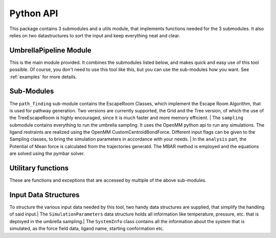 Python API
==========

This package contains 3 submodules and a utils module, that implements functions needed for the 3 submodules. 
It also relies on two datastructures to sort the input and keep everything neat and clear.

UmbrellaPipeline Module
~~~~~~~~~~~~~~~~~~~~~~~

This is the main module provided. It combines the submodules listed below, and makes quick and easy use of this tool possible. Of course, you don't need to 
use this tool like this, but you can use the sub-modules how you want. See :ref:`examples` for more details.

.. toctree:

   umbrella_pipeline

Sub-Modules
~~~~~~~~~~~~

The ``path_finding`` sub-module contains the EscapeRoom Classes, which implement the Escape Room Algorithm, that is used for pathway generation.
Two versions are currently supported, the Grid and the Tree version, of which the use of the TreeEscapeRoom is highly encouraged, since it is much faster 
and more memory efficient. |
The ``sampling`` submodule contains everything to run the umbrella sampling. It uses the OpenMM python api to run any simulations. The ligand restraints are 
realized using the OpenMM CustomCentroidBondForce. Different input flags can be given to the Sampling classes, to bring the simulation parameters in accordance
with your needs. |
In the ``analysis`` part, the Potential of Mean force is calculated from the trajectories generatd. The MBAR method is employed and the equations are solved using the pymbar solver.

.. toctree:
   :maxdepth: 1

   path_finding
   sampling
   index_analysis

Utilitary functions
~~~~~~~~~~~~~~~~~~~

These are functions and exceptions that are accessed by multiple of the above sub-modules.

.. toctree:
   :maxdepth: 1

   utils

Input Data Structures
~~~~~~~~~~~~~~~~~~~~~~

To structure the various input data needed by this tool, two handy data structures are supplied, that simplify the handling of said input.|
The ``SimulationParameters`` data structure holds all information like temperature, pressure, etc. that is deployed in the umbrella sampling.|
The ``SystemInfo`` class contains all the information about the system that is simulated, as the force field data, ligand name, starting conformation etc.

.. toctree:
   :maxdepth: 1

   simulation_parameters
   system_info

